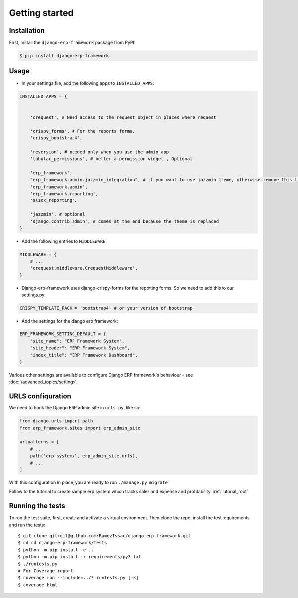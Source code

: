 Getting started
===============


Installation
------------

First, install the ``django-erp-framework`` package from PyPI:

.. code-block:: console

    $ pip install django-erp-framework


Usage
-----

* In your settings file, add the following apps to ``INSTALLED_APPS``:

.. code-block:: python

    INSTALLED_APPS = {


        'crequest', # Need access to the request object in places where request

        'crispy_forms', # For the reports forms,
        'crispy_bootstrap4',

        'reversion', # needed only when you use the admin app
        'tabular_permissions', # better a permission widget , Optional

        'erp_framework',
        "erp_framework.admin.jazzmin_integration", # if you want to use jazzmin theme, otherwise remove this line
        'erp_framework.admin',
        'erp_framework.reporting',
        'slick_reporting',

        'jazzmin', # optional
        'django.contrib.admin', # comes at the end because the theme is replaced
    }


* Add the following entries to ``MIDDLEWARE``:

.. code-block:: python

        MIDDLEWARE = {
            # ...
            'crequest.middleware.CrequestMiddleware',
        }



* Django-erp-framework uses django-crispy-forms for the reporting forms. So we need to add this to our settings.py:

.. code-block:: python

    CRISPY_TEMPLATE_PACK = 'bootstrap4' # or your version of bootstrap


* Add the settings for the django erp framework:

.. code-block:: python


    ERP_FRAMEWORK_SETTING_DEFAULT = {
        "site_name": "ERP Framework System",
        "site_header": "ERP Framework System",
        "index_title": "ERP Framework Dashboard",
    }


Various other settings are available to configure Django ERP framework's behaviour - see :doc:`/advanced_topics/settings`.


URLS configuration
-------------------

We need to hook the Django ERP admin site in ``urls.py``, like so:

.. code-block:: python

    from django.urls import path
    from erp_framework.sites import erp_admin_site

    urlpatterns = [
        # ...
        path('erp-system/', erp_admin_site.urls),
        # ...
    ]



With this configuration in place, you are ready to run ``./manage.py migrate``


Follow to the tutorial to create sample erp system which tracks sales and expense and profitability. :ref:`tutorial_root`



Running the tests
-----------------

To run the test suite, first, create and activate a virtual environment. Then
clone the repo, install the test requirements and run the tests::

    $ git clone git+git@github.com:RamezIssac/django-erp-framework.git
    $ cd cd django-erp-framework/tests
    $ python -m pip install -e ..
    $ python -m pip install -r requirements/py3.txt
    $ ./runtests.py
    # For Coverage report
    $ coverage run --include=../* runtests.py [-k]
    $ coverage html

